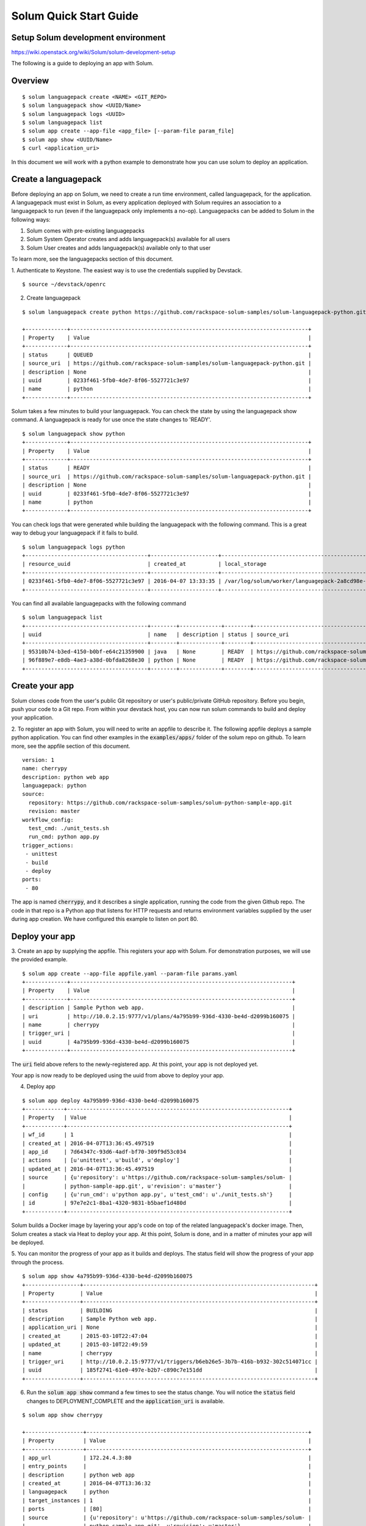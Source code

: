 =======================
Solum Quick Start Guide
=======================

Setup Solum development environment
------------------------------------

https://wiki.openstack.org/wiki/Solum/solum-development-setup

The following is a guide to deploying an app with Solum.

Overview
--------

::

  $ solum languagepack create <NAME> <GIT_REPO>
  $ solum languagepack show <UUID/Name>
  $ solum languagepack logs <UUID>
  $ solum languagepack list
  $ solum app create --app-file <app_file> [--param-file param_file]
  $ solum app show <UUID/Name>
  $ curl <application_uri>


In this document we will work with a python example to demonstrate how you can use solum to deploy an application.


Create a languagepack
---------------------
Before deploying an app on Solum, we need to create a run time environment, called languagepack, for the application.
A languagepack must exist in Solum, as every application deployed with Solum requires an association to a languagepack to run (even
if the languagepack only implements a no-op). Languagepacks can be added to Solum in the following ways:

1. Solum comes with pre-existing languagepacks
2. Solum System Operator creates and adds languagepack(s) available for all users
3. Solum User creates and adds languagepack(s) available only to that user

To learn more, see the languagepacks section of this document.

1. Authenticate to Keystone.
The easiest way is to use the credentials supplied by Devstack.

::

  $ source ~/devstack/openrc

2. Create languagepack

::

  $ solum languagepack create python https://github.com/rackspace-solum-samples/solum-languagepack-python.git

  +-------------+--------------------------------------------------------------------------+
  | Property    | Value                                                                    |
  +-------------+--------------------------------------------------------------------------+
  | status      | QUEUED                                                                   |
  | source_uri  | https://github.com/rackspace-solum-samples/solum-languagepack-python.git |
  | description | None                                                                     |
  | uuid        | 0233f461-5fb0-4de7-8f06-5527721c3e97                                     |
  | name        | python                                                                   |
  +-------------+--------------------------------------------------------------------------+

Solum takes a few minutes to build your languagepack. You can check the state by using the languagepack show command.
A languagepack is ready for use once the state changes to 'READY'.

::

  $ solum languagepack show python
  +-------------+--------------------------------------------------------------------------+
  | Property    | Value                                                                    |
  +-------------+--------------------------------------------------------------------------+
  | status      | READY                                                                    |
  | source_uri  | https://github.com/rackspace-solum-samples/solum-languagepack-python.git |
  | description | None                                                                     |
  | uuid        | 0233f461-5fb0-4de7-8f06-5527721c3e97                                     |
  | name        | python                                                                   |
  +-------------+--------------------------------------------------------------------------+

You can check logs that were generated while building the languagepack with the following command.
This is a great way to debug your languagepack if it fails to build.

::

  $ solum languagepack logs python
  +--------------------------------------+---------------------+-----------------------------------------------------------------------------+
  | resource_uuid                        | created_at          | local_storage                                                               |
  +--------------------------------------+---------------------+-----------------------------------------------------------------------------+
  | 0233f461-5fb0-4de7-8f06-5527721c3e97 | 2016-04-07 13:33:35 | /var/log/solum/worker/languagepack-2a8cd98e-8b37-4ec7-b17b-f511814a7d6f.log |
  +--------------------------------------+---------------------+-----------------------------------------------------------------------------+

You can find all available languagepacks with the following command

::

  $ solum languagepack list
  +--------------------------------------+--------+-------------+--------+--------------------------------------------------------------------------+
  | uuid                                 | name   | description | status | source_uri                                                               |
  +--------------------------------------+--------+-------------+--------+--------------------------------------------------------------------------+
  | 95310b74-b3ed-4150-b0bf-e64c21359900 | java   | None        | READY  | https://github.com/rackspace-solum-samples/solum-languagepack-java.git   |
  | 96f889e7-e8db-4ae3-a38d-0bfda8268e30 | python | None        | READY  | https://github.com/rackspace-solum-samples/solum-languagepack-python.git |
  +--------------------------------------+--------+-------------+--------+--------------------------------------------------------------------------+


Create your app
---------------

Solum clones code from the user's public Git repository or user's public/private GitHub repository. Before you begin, push your code to a Git repo. From within your devstack host, you can now run solum commands to build and deploy your application.

2. To register an app with Solum, you will need to write an appfile to describe it.
The following appfile deploys a sample python application.
You can find other examples in the :code:`examples/apps/` folder of the solum repo on github.
To learn more, see the appfile section of this document.

::

  version: 1
  name: cherrypy
  description: python web app
  languagepack: python
  source:
    repository: https://github.com/rackspace-solum-samples/solum-python-sample-app.git
    revision: master
  workflow_config:
    test_cmd: ./unit_tests.sh
    run_cmd: python app.py
  trigger_actions:
   - unittest
   - build
   - deploy
  ports:
   - 80


The app is named :code:`cherrypy`, and it describes a single application, running the code from the given Github repo.
The code in that repo is a Python app that listens for HTTP requests and returns environment variables supplied by the user during app creation.
We have configured this example to listen on port 80.

Deploy your app
---------------



3. Create an app by supplying the appfile. This registers your app with Solum.
For demonstration purposes, we will use the provided example.

::

  $ solum app create --app-file appfile.yaml --param-file params.yaml
  +-------------+---------------------------------------------------------------------+
  | Property    | Value                                                               |
  +-------------+---------------------------------------------------------------------+
  | description | Sample Python web app.                                              |
  | uri         | http://10.0.2.15:9777/v1/plans/4a795b99-936d-4330-be4d-d2099b160075 |
  | name        | cherrypy                                                            |
  | trigger_uri |                                                                     |
  | uuid        | 4a795b99-936d-4330-be4d-d2099b160075                                |
  +-------------+---------------------------------------------------------------------+

The :code:`uri` field above refers to the newly-registered app.
At this point, your app is not deployed yet.

Your app is now ready to be deployed using the uuid from above to deploy your app.

4. Deploy app

::

  $ solum app deploy 4a795b99-936d-4330-be4d-d2099b160075
  +------------+---------------------------------------------------------------------+
  | Property   | Value                                                               |
  +------------+---------------------------------------------------------------------+
  | wf_id      | 1                                                                   |
  | created_at | 2016-04-07T13:36:45.497519                                          |
  | app_id     | 7d64347c-93d6-4adf-bf70-309f9d53c034                                |
  | actions    | [u'unittest', u'build', u'deploy']                                  |
  | updated_at | 2016-04-07T13:36:45.497519                                          |
  | source     | {u'repository': u'https://github.com/rackspace-solum-samples/solum- |
  |            | python-sample-app.git', u'revision': u'master'}                     |
  | config     | {u'run_cmd': u'python app.py', u'test_cmd': u'./unit_tests.sh'}     |
  | id         | 97e7e2c1-8ba1-4320-9831-b5baef1d480d                                |
  +------------+---------------------------------------------------------------------+


Solum builds a Docker image by layering your app's code on top of the related languagepack's docker image.
Then, Solum creates a stack via Heat to deploy your app.
At this point, Solum is done, and in a matter of minutes your app will be deployed.

5. You can monitor the progress of your app as it builds and deploys.
The status field will show the progress of your app through the process.

::

  $ solum app show 4a795b99-936d-4330-be4d-d2099b160075
  +-----------------+------------------------------------------------------------------------+
  | Property        | Value                                                                  |
  +-----------------+------------------------------------------------------------------------+
  | status          | BUILDING                                                               |
  | description     | Sample Python web app.                                                 |
  | application_uri | None                                                                   |
  | created_at      | 2015-03-10T22:47:04                                                    |
  | updated_at      | 2015-03-10T22:49:59                                                    |
  | name            | cherrypy                                                               |
  | trigger_uri     | http://10.0.2.15:9777/v1/triggers/b6eb26e5-3b7b-416b-b932-302c514071cc |
  | uuid            | 185f2741-61e0-497e-b2b7-c890c7e151dd                                   |
  +-----------------+------------------------------------------------------------------------+

6. Run the :code:`solum app show` command a few times to see the status change. You will notice the :code:`status` field changes to DEPLOYMENT_COMPLETE and the :code:`application_uri` is available.

::

  $ solum app show cherrypy

  +------------------+---------------------------------------------------------------------+
  | Property         | Value                                                               |
  +------------------+---------------------------------------------------------------------+
  | app_url          | 172.24.4.3:80                                                       |
  | entry_points     |                                                                     |
  | description      | python web app                                                      |
  | created_at       | 2016-04-07T13:36:32                                                 |
  | languagepack     | python                                                              |
  | target_instances | 1                                                                   |
  | ports            | [80]                                                                |
  | source           | {u'repository': u'https://github.com/rackspace-solum-samples/solum- |
  |                  | python-sample-app.git', u'revision': u'master'}                     |
  | trigger          | [u'unittest', u'build', u'deploy']                                  |
  | trigger_uuid     | b85bdf42-d126-4223-9a64-8c10930447e3                                |
  | id               | 4a795b99-936d-4330-be4d-d2099b160075                                |
  | name             | cherrypy                                                            |
  +------------------+---------------------------------------------------------------------+
  'cherrypy' workflows and their status:
  +-------+--------------------------------------+----------------------+
  | wf_id | id                                   | status               |
  +-------+--------------------------------------+----------------------+
  | 1     | 97e7e2c1-8ba1-4320-9831-b5baef1d480d | DEPLOYMENT_COMPLETE  |
  +-------+--------------------------------------+----------------------+


Connect to Your App
-------------------
7. Connect to your app using the value in the :code:`app_url` field.

::

  $ curl <your_application_uri_here>


Update Your App
---------------
You can set up your Git repository to fire an on_commit action to make a webhook call to Solum each time you make a commit. The webhook call sends a POST request to http://10.0.2.15:9777/v1/triggers/<trigger_id> causing Solum to automatically build a new image and re-deploy your application.

To do this with a GitHub repo, go to your repo on the web, click on Settings, and then select "Webhooks & Services" form the left navigation menu. In the Webhooks section, click "Add Webhook", and enter your GitHub account password when prompted. Copy and paste the value of trigger_uri from your "solum app show" command into the "Payload URL" filed. Note that this will only work if you have a public IP address or hostname in the trigger_uri field. Select the "application/vnd.github.v3+json" Payload version, determine if you only want to trigger this webhook on "git push" or if you want it for other events too by using the radio buttons and Checkboxes provided. Finish by clicking "Add Webhook". Now next time that event is triggered on GitHub, Solum will automatically check out your change, build it, and deploy it for you.

Languagepacks
-------------
Languagepacks define the runtime environment required by your application.

To build a languagepack, solum requires a git repo containing a Dockerfile. Solum creates a Docker and stores the image for use when building and deploying your application.
See the sample languagepack repo below

::

  $ https://github.com/rackspace-solum-samples/solum-languagepack-python

Here are some best practices to keep in mind while creating a languagepack

1. A good languagepack is reusable across application
2. All Operating system level libraries should be defined in the languagepack
3. Test tools should be installed in the languagepack
4. Includes a mandatory build.sh script, which Solum CI expects and executes during the build phase

appfile
--------

An appfile is used to define your application and passed in during application creation.

::

  $ solum app create --app-file appfile.yaml --param-file params.yaml

In the above command, we use the --app-file flag to provide

::

  version: 1
  name: cherrypy
  description: python web app
  languagepack: python
  source:
    repository: https://github.com/rackspace-solum-samples/solum-python-sample-app.git
    revision: master
  workflow_config:
    test_cmd: ./unit_tests.sh
    run_cmd: python app.py
  trigger_actions:
   - test
   - build
   - deploy
  ports:
   - 80

The appfile is used to define the following

1. The git repo where your code exists
2. The languagepack to use
3. A name for your application
4. A command that executes your unittests. This command is executed during the unit test phase of the Solum CI workflow.
5. The port which is exposed publicly for accessing your application.
6. A command that executes your command.


App configuration and environment variables
-------------------------------------------

Applications deployed using Solum can be configured using environment variables. Provide a parameter file during application creation to inject environment variables

::

  $ solum app create --app-file appfile.yaml --param-file params.yaml

In the example above, we pass in the parameter file (shown in the table below) using the --param-file flag.
The parameter file contains key value pairs which are injected into the application run time environment.

::

  key: secret_key
  user: user_name_goes_here
  password: password_for_demo


Set up a Development Environment
--------------------------------

These instructions are for those who want to contribute to Solum, or use features that are not yet in the latest release.

1. Clone the Solum repo.
Solum repository is available on the OpenStack Git server.

::

  $ mkdir ~/Solum
  $ cd Solum
  $ git clone https://github.com/openstack/solum.git

In addition to Solum, your environment will also need Devstack to configure and run the requisite OpenStack components, including Keystone, Glance, Nova, Neutron, and Heat.

Vagrant Dev Environment
------------------------

2. We have provided a Vagrant environment to deploy Solum and its required OpenStack components via Devstack. We recommend using this approach if you are planning to contribute to Solum. This takes about the same amount of time as setting up Devstack manually, but it automates the setup for you.
By default, it uses Virtualbox as its provisioner. We have tested this with Vagrant 1.5.4.
The environment will need to know where your Solum code is, via the environment variable :code:`SOLUM`.

::

  $ cd ~/Solum
  $ export SOLUM=~/Solum/solum
  $ git clone https://github.com/rackerlabs/vagrant-solum-dev.git vagrant
  $ cd vagrant

3. Bring up the devstack vagrant environment.
This may take a while. Allow about an hour, more or less depending on your machine speed and its connection to the internet.

::

  $ vagrant up --provision devstack
  $ vagrant ssh devstack

Devstack
---------

Using Vagrant is not a requirement for deploying Solum.
You may instead opt to install Solum and Devstack yourself.
The details of integrating Solum with Devstack can be found in :code:`devstack/README.rst`.
